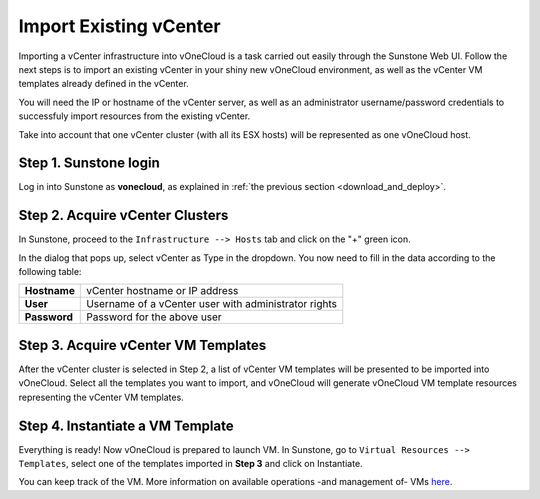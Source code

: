 .. _import_vcenter:

=======================
Import Existing vCenter
=======================

Importing a vCenter infrastructure into vOneCloud is a task carried out easily through the Sunstone Web UI. Follow the next steps is to import an existing vCenter in your shiny new vOneCloud environment, as well as the vCenter VM templates already defined in the vCenter.

You will need the IP or hostname of the vCenter server, as well as an administrator username/password credentials to successfuly import resources from the existing vCenter.

Take into account that one vCenter cluster (with all its ESX hosts) will be represented as one vOneCloud host.

Step 1. Sunstone login
-----------------------

Log in into Sunstone as **vonecloud**, as explained in :ref:`the previous section <download_and_deploy>`.

Step 2. Acquire vCenter Clusters
--------------------------------

In Sunstone, proceed to the ``Infrastructure --> Hosts`` tab and click on the "+" green icon.

.. image:: /images/import_cluster.png
    :align: center

In the dialog that pops up, select vCenter as Type in the dropdown. You now need to fill in the data according to the following table:

+--------------+------------------------------------------------------+
| **Hostname** | vCenter hostname or IP address                       |
+--------------+------------------------------------------------------+
| **User**     | Username of a vCenter user with administrator rights |
+--------------+------------------------------------------------------+
| **Password** | Password for the above user                          |
+--------------+------------------------------------------------------+

.. image:: /images/vcenter_create.png
    :align: center

Step 3. Acquire vCenter VM Templates
------------------------------------

After the vCenter cluster is selected in Step 2, a list of vCenter VM templates will be presented to be imported into vOneCloud. Select all the templates you want to import, and vOneCloud will generate vOneCloud VM template resources representing the vCenter VM templates.

Step 4. Instantiate a VM Template
---------------------------------

Everything is ready! Now vOneCloud is prepared to launch VM. In Sunstone, go to ``Virtual Resources --> Templates``, select one of the templates imported in **Step 3** and click on Instantiate.

You can keep track of the VM. More information on available operations -and management of- VMs `here <http://docs.opennebula.org/4.10/user/virtual_resource_management/vm_guide_2.html>`__.

